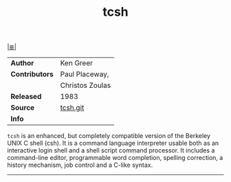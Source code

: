 # File          : cix-tcsh.org
# Created       : <2017-02-27 Mon 23:29:58 GMT>
# Modified      : <2017-9-03 Sun 07:56:10 BST> sharlatan
# Author        : sharlatan
# Maintainer(s) :
# Sinopsis      : An enhanced version of csh, the C shell.

#+OPTIONS: num:nil

[[file:../cix-main.org][|≣|]]
#+TITLE: tcsh

|----------------+-----------------|
| *Author*       | Ken Greer       |
| *Contributors* | Paul Placeway,  |
|                | Christos Zoulas |
| *Released*     | 1983            |
| *Source*       | [[https://github.com/tcsh-org/tcsh][tcsh.git]]        |
| *Info*         |                 |
|----------------+-----------------|

=tcsh= is an enhanced, but completely compatible version of the Berkeley UNIX C
shell (csh). It is a command language interpreter usable both as an interactive
login shell and a shell script command processor. It includes a command-line
editor, programmable word completion, spelling correction, a history mechanism,
job control and a C-like syntax.
-----
# End of cix-tcsh.org
